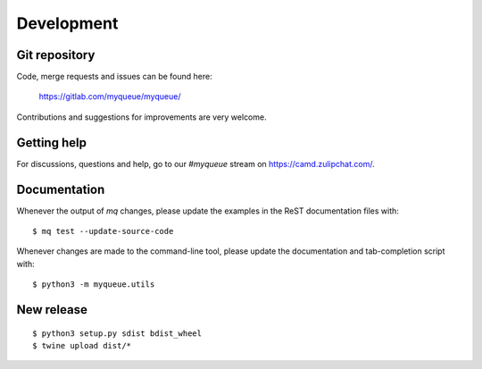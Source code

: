 Development
===========

Git repository
--------------

Code, merge requests and issues can be found here:

    https://gitlab.com/myqueue/myqueue/

Contributions and suggestions for improvements are very welcome.


Getting help
------------

For discussions, questions and help, go to our `#myqueue` stream on
https://camd.zulipchat.com/.


Documentation
-------------

Whenever the output of *mq* changes, please update the examples in the
ReST documentation files with::

    $ mq test --update-source-code

Whenever changes are made to the command-line tool, please update the
documentation and tab-completion script with::

    $ python3 -m myqueue.utils


New release
-----------

::

    $ python3 setup.py sdist bdist_wheel
    $ twine upload dist/*
